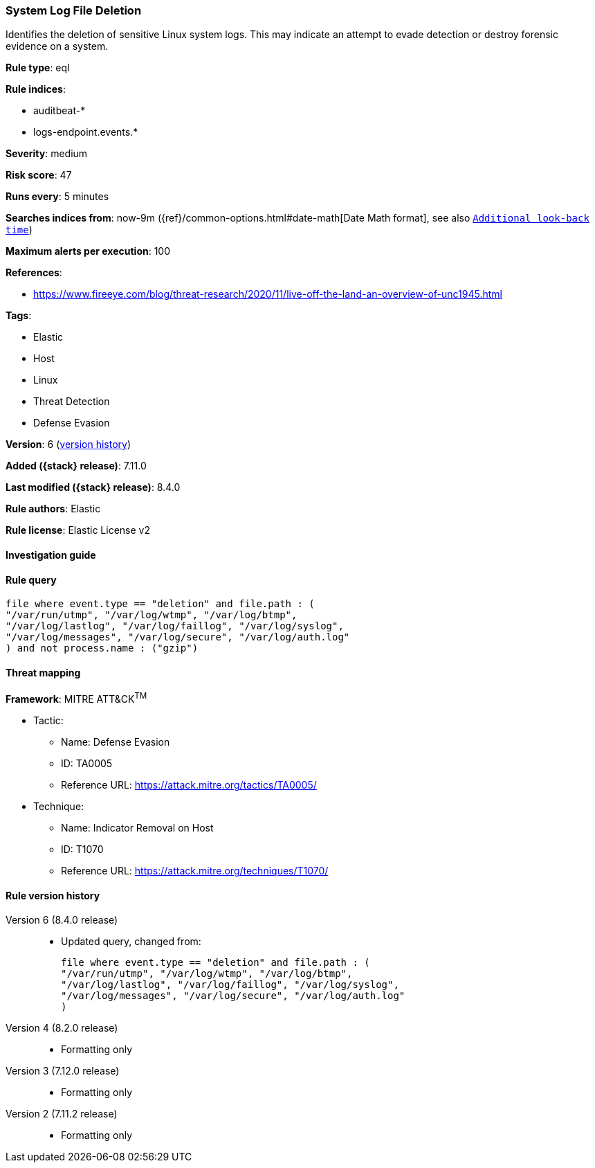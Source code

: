 [[system-log-file-deletion]]
=== System Log File Deletion

Identifies the deletion of sensitive Linux system logs. This may indicate an attempt to evade detection or destroy forensic evidence on a system.

*Rule type*: eql

*Rule indices*:

* auditbeat-*
* logs-endpoint.events.*

*Severity*: medium

*Risk score*: 47

*Runs every*: 5 minutes

*Searches indices from*: now-9m ({ref}/common-options.html#date-math[Date Math format], see also <<rule-schedule, `Additional look-back time`>>)

*Maximum alerts per execution*: 100

*References*:

* https://www.fireeye.com/blog/threat-research/2020/11/live-off-the-land-an-overview-of-unc1945.html

*Tags*:

* Elastic
* Host
* Linux
* Threat Detection
* Defense Evasion

*Version*: 6 (<<system-log-file-deletion-history, version history>>)

*Added ({stack} release)*: 7.11.0

*Last modified ({stack} release)*: 8.4.0

*Rule authors*: Elastic

*Rule license*: Elastic License v2

==== Investigation guide


[source,markdown]
----------------------------------

----------------------------------


==== Rule query


[source,js]
----------------------------------
file where event.type == "deletion" and file.path : (
"/var/run/utmp", "/var/log/wtmp", "/var/log/btmp",
"/var/log/lastlog", "/var/log/faillog", "/var/log/syslog",
"/var/log/messages", "/var/log/secure", "/var/log/auth.log"
) and not process.name : ("gzip")
----------------------------------

==== Threat mapping

*Framework*: MITRE ATT&CK^TM^

* Tactic:
** Name: Defense Evasion
** ID: TA0005
** Reference URL: https://attack.mitre.org/tactics/TA0005/
* Technique:
** Name: Indicator Removal on Host
** ID: T1070
** Reference URL: https://attack.mitre.org/techniques/T1070/

[[system-log-file-deletion-history]]
==== Rule version history

Version 6 (8.4.0 release)::
* Updated query, changed from:
+
[source, js]
----------------------------------
file where event.type == "deletion" and file.path : (
"/var/run/utmp", "/var/log/wtmp", "/var/log/btmp",
"/var/log/lastlog", "/var/log/faillog", "/var/log/syslog",
"/var/log/messages", "/var/log/secure", "/var/log/auth.log"
)
----------------------------------

Version 4 (8.2.0 release)::
* Formatting only

Version 3 (7.12.0 release)::
* Formatting only

Version 2 (7.11.2 release)::
* Formatting only


